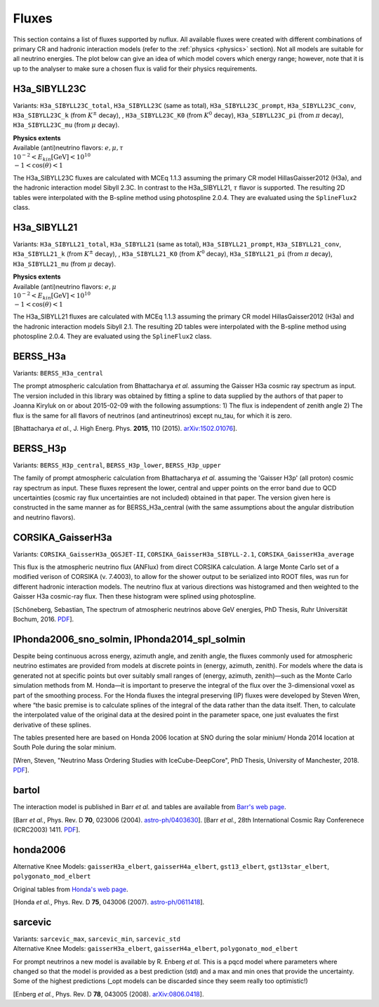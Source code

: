 .. _fluxes:

Fluxes
======

This section contains a list of fluxes supported by nuflux. All available fluxes were created with different combinations of primary CR and hadronic interaction models (refer to the :ref:`physics <physics>` section). Not all models are suitable for all neutrino energies. The plot below can give an idea of which model covers which energy range; however, note that it is up to the analyser to make sure a chosen flux is valid for their physics requirements.

.. image:: nuflux_models.svg


.. honda2014_spl_solmin
.. --------------------
.. .. _honda2014_spl_solmin:
..
.. Variants: ``honda2014_spl_solmin_total``, ``honda2014_spl_solmin`` (same as total).
..
.. | **Physics extents**
.. | Available (anti)neutrino flavors: :math:`e, \mu`
.. | :math:`10^{-1} < E_{kin} \text{[GeV]} < 10^{4}`
.. | :math:`-1 < \cos(\theta) < 1`
..
.. **This flux is currently being discussed.** Please be extra careful when using it for your analysis.
..
.. The data tables for the honda2014 fluxes were taken from `here <https://code.icecube.wisc.edu/projects/icecube/browser/IceCube/sandbox/cweaver/NuFlux/resources/data>`_. The original data featured tables for up- and down-going neutrinos; however, the fluxes are symmetric in :math:`\cos(\theta)` up to magnetic effects. Therefore, only the tables for down-going fluxes were used and interpolated with photospline 2.0.4. They are evaluated using the ``SplineFlux2`` class.


H3a_SIBYLL23C
---------------------------
.. _H3a_SIBYLL23C:

Variants: ``H3a_SIBYLL23C_total``, ``H3a_SIBYLL23C`` (same as total), ``H3a_SIBYLL23C_prompt``, ``H3a_SIBYLL23C_conv``, ``H3a_SIBYLL23C_k`` (from :math:`K^{\pm}` decay), , ``H3a_SIBYLL23C_K0`` (from :math:`K^{0}` decay), ``H3a_SIBYLL23C_pi`` (from :math:`\pi` decay), ``H3a_SIBYLL23C_mu`` (from :math:`\mu` decay).

| **Physics extents**
| Available (anti)neutrino flavors: :math:`e, \mu, \tau`
| :math:`10^{-2} < E_{kin} \text{[GeV]} < 10^{10}`
| :math:`-1 < \cos(\theta) < 1`

The H3a_SIBYLL23C fluxes are calculated with MCEq 1.1.3 assuming the primary CR model HillasGaisser2012 (H3a), and the hadronic interaction model Sibyll 2.3C. In contrast to the H3a_SIBYLL21, :math:`\tau` flavor is  supported. The resulting 2D tables were interpolated with the B-spline method using photospline 2.0.4. They are evaluated using the ``SplineFlux2`` class.


H3a_SIBYLL21
---------------------------
.. _H3a_SIBYLL21:

Variants: ``H3a_SIBYLL21_total``, ``H3a_SIBYLL21`` (same as total), ``H3a_SIBYLL21_prompt``, ``H3a_SIBYLL21_conv``, ``H3a_SIBYLL21_k`` (from :math:`K^{\pm}` decay), , ``H3a_SIBYLL21_K0`` (from :math:`K^{0}` decay), ``H3a_SIBYLL21_pi`` (from :math:`\pi` decay), ``H3a_SIBYLL21_mu`` (from :math:`\mu` decay).

| **Physics extents**
| Available (anti)neutrino flavors: :math:`e, \mu`
| :math:`10^{-2} < E_{kin} \text{[GeV]} < 10^{10}`
| :math:`-1 < \cos(\theta) < 1`

The H3a_SIBYLL21 fluxes are calculated with MCEq 1.1.3 assuming the primary CR model HillasGaisser2012 (H3a) and the hadronic interaction models Sibyll 2.1. The resulting 2D tables were interpolated with the B-spline method using photospline 2.0.4. They are evaluated using the ``SplineFlux2`` class.


BERSS_H3a
---------
.. _BERSS_H3a:

Variants: ``BERSS_H3a_central``

The prompt atmospheric calculation from Bhattacharya *et al.* assuming the Gaisser H3a cosmic ray spectrum as input. The version included in this library was obtained by fitting a spline to data supplied by the authors of that paper to Joanna Kiryluk on or about 2015-02-09 with the following assumptions: 1) The flux is independent of zenith angle 2) The flux is the same for all flavors of neutrinos (and antineutrinos) except nu_tau, for which it is zero.

[Bhattacharya *et al.*, J. High Energ. Phys. **2015**, 110 (2015).
`arXiv:1502.01076 <https://arxiv.org/abs/1502.01076>`_].


BERSS_H3p
---------
.. _BERSS_H3p:

Variants: ``BERSS_H3p_central``, ``BERSS_H3p_lower``, ``BERSS_H3p_upper``

The family of prompt atmospheric calculation from Bhattacharya *et al.* assuming the 'Gaisser H3p' (all proton) cosmic ray spectrum as input. These fluxes represent the lower, central and upper points on the error band due to QCD uncertainties (cosmic ray flux uncertainties are not included) obtained in that paper. The version given here is constructed in the same manner as for BERSS_H3a_central (with the same assumptions about the angular distribution and neutrino flavors).


CORSIKA_GaisserH3a
------------------
.. _CORSIKA_GaisserH3a:

Variants: ``CORSIKA_GaisserH3a_QGSJET-II``, ``CORSIKA_GaisserH3a_SIBYLL-2.1``, ``CORSIKA_GaisserH3a_average``

This flux is the atmospheric neutrino flux (ANFlux) from direct CORSIKA calculation. A large Monte Carlo set of a modified verison of CORSIKA (v. 7.4003), to allow for the shower output to be serialized into ROOT files, was run for different hadronic interaction models. The neutrino flux at various directions was histogramed and then weighted to the Gaisser H3a cosmic-ray flux. Then these histogram were splined using photospline.

[Schöneberg, Sebastian, The spectrum of atmospheric neutrinos above GeV energies, PhD Thesis, Ruhr Universität Bochum, 2016. `PDF <https://hss-opus.ub.ruhr-uni-bochum.de/opus4/frontdoor/deliver/index/docId/5268/file/diss.pdf>`_].


IPhonda2006_sno_solmin, IPhonda2014_spl_solmin
----------------------------------------------
.. _IPhonda2006_sno_solmin:
.. _IPhonda2014_spl_solmin:

Despite being continuous across energy, azimuth angle, and zenith angle, the fluxes commonly used for atmospheric neutrino estimates are provided from models at discrete points in (energy, azimuth, zenith). For models where the data is generated not at specific points but over suitably small ranges of (energy, azimuth, zenith)—such as the Monte Carlo simulation methods from M. Honda—it is important to preserve the integral of the flux over the 3-dimensional voxel as part of the smoothing process. For the Honda fluxes the integral preserving (IP) fluxes were developed by Steven Wren, where “the basic premise is to calculate splines of the integral of the data rather than the data itself. Then, to calculate the interpolated value of the original data at the desired point in the parameter space, one just evaluates the first derivative of these splines.

The tables presented here are based on Honda 2006 location at SNO during the solar minium/ Honda 2014 location at South Pole during the solar minium.

[Wren, Steven, "Neutrino Mass Ordering Studies with IceCube-DeepCore", PhD Thesis, University of Manchester, 2018. `PDF <https://www.research.manchester.ac.uk/portal/en/theses/neutrino-mass-ordering-studies-with-icecubedeepcore(70414fde-3bef-4028-877b-5e1e86b2165d).html>`_].


bartol
------
.. _bartol:

The interaction model is published in Barr *et al.* and tables are available from `Barr's web page <http://www-pnp.physics.ox.ac.uk/%7Ebarr/fluxfiles/0408i/index.html>`_.

[Barr *et al.*, Phys. Rev. D **70**, 023006 (2004). `astro-ph/0403630 <https://arxiv.org/abs/astro-ph/0403630>`_].
[Barr *et al.*, 28th International Cosmic Ray Conferenece (ICRC2003) 1411. `PDF <http://www-rccn.icrr.u-tokyo.ac.jp/icrc2003/PROCEEDINGS/PDF/351.pdf>`_].


honda2006
---------
.. _honda2006:

Alternative Knee Models: ``gaisserH3a_elbert``, ``gaisserH4a_elbert``, ``gst13_elbert``, ``gst13star_elbert``, ``polygonato_mod_elbert``

Original tables from `Honda's web page <http://www.icrr.u-tokyo.ac.jp/~mhonda/>`_.

[Honda *et al.*, Phys. Rev. D **75**, 043006 (2007).
`astro-ph/0611418 <http://arxiv.org/abs/astro-ph/0611418>`_].


sarcevic
--------
.. _sarcevic:

| Variants: ``sarcevic_max``, ``sarcevic_min``, ``sarcevic_std``
| Alternative Knee Models: ``gaisserH3a_elbert``, ``gaisserH4a_elbert``, ``polygonato_mod_elbert``

For prompt neutrinos a new model is available by R. Enberg *et al.* This is a pqcd model where parameters where changed so that the model is provided as a best prediction (std) and a max and min ones that provide the uncertainty. Some of the highest predictions (_opt models can be discarded since they seem really too optimistic!)

[Enberg *et al.*, Phys. Rev. D **78**, 043005 (2008). `arXiv:0806.0418 <https://arxiv.org/abs/0806.0418>`_].
